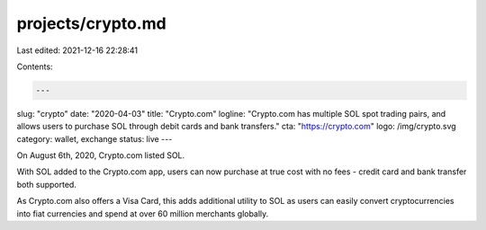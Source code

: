 projects/crypto.md
==================

Last edited: 2021-12-16 22:28:41

Contents:

.. code-block:: md

    ---
slug: "crypto"
date: "2020-04-03"
title: "Crypto.com"
logline: "Crypto.com has multiple SOL spot trading pairs, and allows users to purchase SOL through debit cards and bank transfers."
cta: "https://crypto.com"
logo: /img/crypto.svg
category: wallet, exchange
status: live
---

On August 6th, 2020, Crypto.com listed SOL.

With SOL added to the Crypto.com app, users can now purchase at true cost with no fees - credit card and bank transfer both supported.

As Crypto.com also offers a Visa Card, this adds additional utility to SOL as users can easily convert cryptocurrencies into fiat currencies and spend at over 60 million merchants globally.


